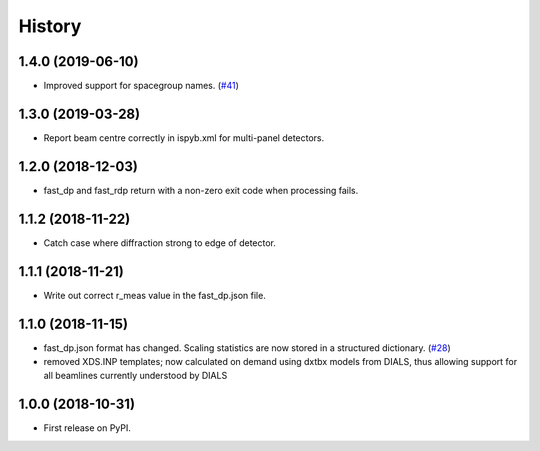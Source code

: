 =======
History
=======

1.4.0 (2019-06-10)
------------------
* Improved support for spacegroup names.
  (`#41 <https://github.com/DiamondLightSource/fast_dp/pull/41>`_)

1.3.0 (2019-03-28)
------------------
* Report beam centre correctly in ispyb.xml for multi-panel
  detectors.

1.2.0 (2018-12-03)
------------------
* fast_dp and fast_rdp return with a non-zero exit code
  when processing fails.

1.1.2 (2018-11-22)
------------------
* Catch case where diffraction strong to edge of detector.

1.1.1 (2018-11-21)
------------------

* Write out correct r_meas value in the fast_dp.json file.

1.1.0 (2018-11-15)
------------------

* fast_dp.json format has changed. Scaling statistics are now
  stored in a structured dictionary.
  (`#28 <https://github.com/DiamondLightSource/fast_dp/pull/28>`_)

* removed XDS.INP templates; now calculated on demand using dxtbx
  models from DIALS, thus allowing support for all beamlines
  currently understood by DIALS

1.0.0 (2018-10-31)
------------------

* First release on PyPI.
